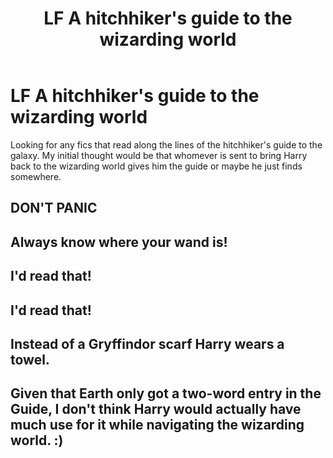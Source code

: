 #+TITLE: LF A hitchhiker's guide to the wizarding world

* LF A hitchhiker's guide to the wizarding world
:PROPERTIES:
:Author: nounusednames
:Score: 11
:DateUnix: 1512500802.0
:DateShort: 2017-Dec-05
:FlairText: Request
:END:
Looking for any fics that read along the lines of the hitchhiker's guide to the galaxy. My initial thought would be that whomever is sent to bring Harry back to the wizarding world gives him the guide or maybe he just finds somewhere.


** DON'T PANIC
:PROPERTIES:
:Author: Jahoan
:Score: 10
:DateUnix: 1512524796.0
:DateShort: 2017-Dec-06
:END:


** Always know where your wand is!
:PROPERTIES:
:Author: CookiesForVader
:Score: 10
:DateUnix: 1512525373.0
:DateShort: 2017-Dec-06
:END:


** I'd read that!
:PROPERTIES:
:Author: DEFEATED_GUY
:Score: 6
:DateUnix: 1512503839.0
:DateShort: 2017-Dec-05
:END:


** I'd read that!
:PROPERTIES:
:Author: joriebooks
:Score: 5
:DateUnix: 1512525927.0
:DateShort: 2017-Dec-06
:END:


** Instead of a Gryffindor scarf Harry wears a towel.
:PROPERTIES:
:Author: zombieqatz
:Score: 4
:DateUnix: 1512543295.0
:DateShort: 2017-Dec-06
:END:


** Given that Earth only got a two-word entry in the Guide, I don't think Harry would actually have much use for it while navigating the wizarding world. :)
:PROPERTIES:
:Author: Dina-M
:Score: 2
:DateUnix: 1512639443.0
:DateShort: 2017-Dec-07
:END:
